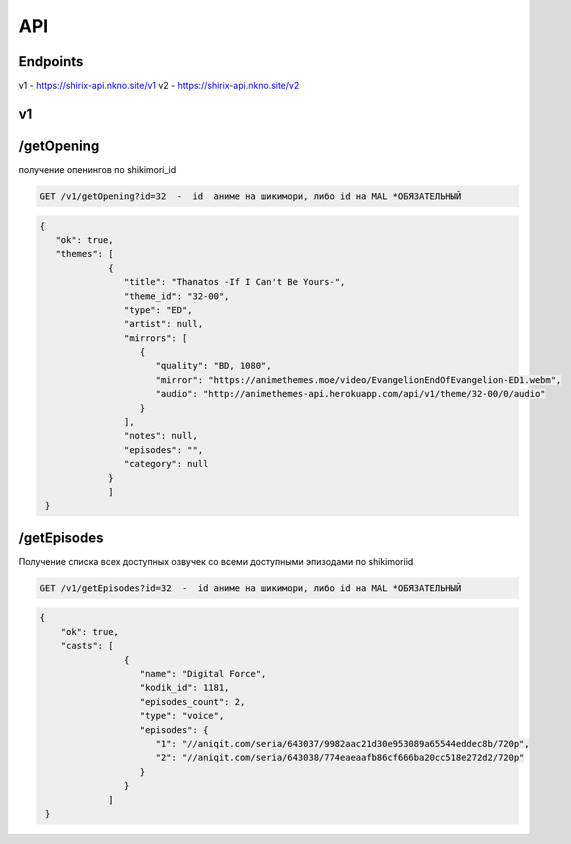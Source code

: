 API
=====

.. _endpoint:

Endpoints
------------
v1 - https://shirix-api.nkno.site/v1
v2 - https://shirix-api.nkno.site/v2



.. _getop:

v1
------------

/getOpening
------
получение опенингов по shikimori_id

.. code-block:: console

  GET /v1/getOpening?id=32  -  id  аниме на шикимори, либо id на MAL *ОБЯЗАТЕЛЬНЫЙ

.. code-block:: console

  {
     "ok": true,
     "themes": [
               {
                  "title": "Thanatos -If I Can't Be Yours-",
                  "theme_id": "32-00",
                  "type": "ED",
                  "artist": null,
                  "mirrors": [
                     {
                        "quality": "BD, 1080",
                        "mirror": "https://animethemes.moe/video/EvangelionEndOfEvangelion-ED1.webm",
                        "audio": "http://animethemes-api.herokuapp.com/api/v1/theme/32-00/0/audio"
                     }
                  ],
                  "notes": null,
                  "episodes": "",
                  "category": null
               }
               ]
   }


/getEpisodes
------
Получение списка всех доступных озвучек со всеми доступными эпизодами по shikimoriid

.. code-block:: console

  GET /v1/getEpisodes?id=32  -  id аниме на шикимори, либо id на MAL *ОБЯЗАТЕЛЬНЫЙ

.. code-block:: console

  {
      "ok": true,
      "casts": [
                  {
                     "name": "Digital Force",
                     "kodik_id": 1181,
                     "episodes_count": 2,
                     "type": "voice",
                     "episodes": {
                        "1": "//aniqit.com/seria/643037/9982aac21d30e953089a65544eddec8b/720p",
                        "2": "//aniqit.com/seria/643038/774eaeaafb86cf666ba20cc518e272d2/720p"
                     }
                  }
               ]
   }
